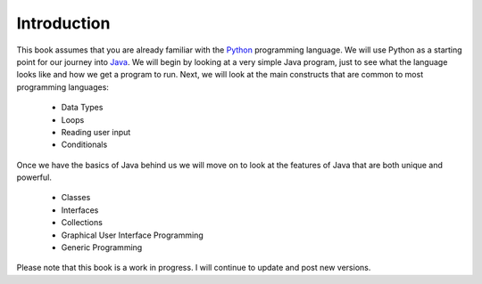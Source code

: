 Introduction
============

This book assumes that you are already familiar with the
`Python <http://www.python.org>`_ programming language. We will use
Python as a starting point for our journey into
`Java <http://java.sun.com>`_. We will begin by looking at a very simple
Java program, just to see what the language looks like and how we get a
program to run. Next, we will look at the main constructs that are
common to most programming languages:

    -  Data Types

    -  Loops

    -  Reading user input

    -  Conditionals

Once we have the basics of Java behind us we will move on to look at the
features of Java that are both unique and powerful.

    -  Classes

    -  Interfaces

    -  Collections

    -  Graphical User Interface Programming

    -  Generic Programming

Please note that this book is a work in progress. I will continue to
update and post new versions.
